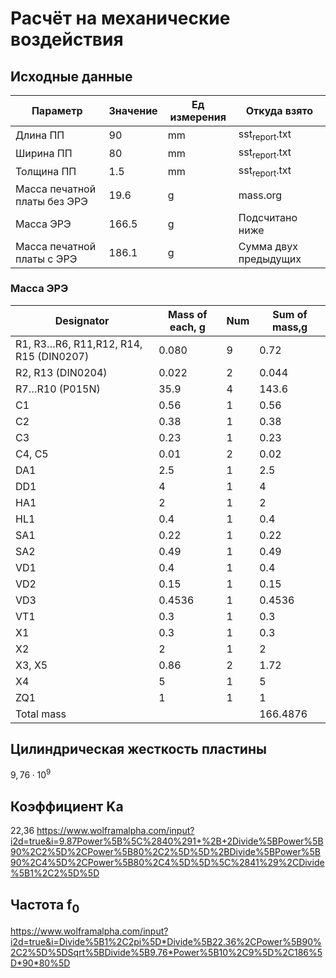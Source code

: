 * Расчёт на механические воздействия
** Исходные данные
#+NAME: input_data
| Параметр                     | Значение | Ед измерения | Откуда взято          |
|------------------------------+----------+--------------+-----------------------|
| Длина ПП                     |       90 | mm           | sst_report.txt        |
| Ширина ПП                    |       80 | mm           | sst_report.txt        |
| Толщина ПП                   |      1.5 | mm           | sst_report.txt        |
| Масса печатной платы без ЭРЭ |     19.6 | g            | mass.org              |
| Масса ЭРЭ                    |    166.5 | g            | Подсчитано ниже       |
| Масса печатной платы с ЭРЭ   |    186.1 | g            | Cумма двух предыдущих |
#+TBLFM: @7$2=@6$2 + @5$2

*** Масса ЭРЭ
#+NAME: IC_mass
| Designator                               | Mass of each, g | Num | Sum of mass,g |
|------------------------------------------+-----------------+-----+---------------|
| R1, R3...R6, R11,R12, R14, R15 (DIN0207) |           0.080 |   9 |          0.72 |
| R2, R13 (DIN0204)                        |           0.022 |   2 |         0.044 |
| R7...R10 (P015N)                         |            35.9 |   4 |         143.6 |
| C1                                       |            0.56 |   1 |          0.56 |
| C2                                       |            0.38 |   1 |          0.38 |
| C3                                       |            0.23 |   1 |          0.23 |
| C4, C5                                   |            0.01 |   2 |          0.02 |
| DA1                                      |             2.5 |   1 |           2.5 |
| DD1                                      |               4 |   1 |             4 |
| HA1                                      |               2 |   1 |             2 |
| HL1                                      |             0.4 |   1 |           0.4 |
| SA1                                      |            0.22 |   1 |          0.22 |
| SA2                                      |            0.49 |   1 |          0.49 |
| VD1                                      |             0.4 |   1 |           0.4 |
| VD2                                      |            0.15 |   1 |          0.15 |
| VD3                                      |          0.4536 |   1 |        0.4536 |
| VT1                                      |             0.3 |   1 |           0.3 |
| X1                                       |             0.3 |   1 |           0.3 |
| X2                                       |               2 |   1 |             2 |
| X3, X5                                   |            0.86 |   2 |          1.72 |
| X4                                       |               5 |   1 |             5 |
| ZQ1                                      |               1 |   1 |             1 |
|------------------------------------------+-----------------+-----+---------------|
| Total mass                               |                 |     |      166.4876 |
#+TBLFM: $4=$2 * $3::@24$4=vsum(@2..@23)

** Цилиндрическая жесткость пластины

$9,76 \cdot 10^9$

** Коэффициент Kа
22,36
https://www.wolframalpha.com/input?i2d=true&i=9.87Power%5B%5C%2840%291+%2B+2Divide%5BPower%5B90%2C2%5D%2CPower%5B80%2C2%5D%5D%2BDivide%5BPower%5B90%2C4%5D%2CPower%5B80%2C4%5D%5D%5C%2841%29%2CDivide%5B1%2C2%5D%5D



** Частота f_0
https://www.wolframalpha.com/input?i2d=true&i=Divide%5B1%2C2pi%5D*Divide%5B22.36%2CPower%5B90%2C2%5D%5DSqrt%5BDivide%5B9.76*Power%5B10%2C9%5D%2C186%5D*90*80%5D

